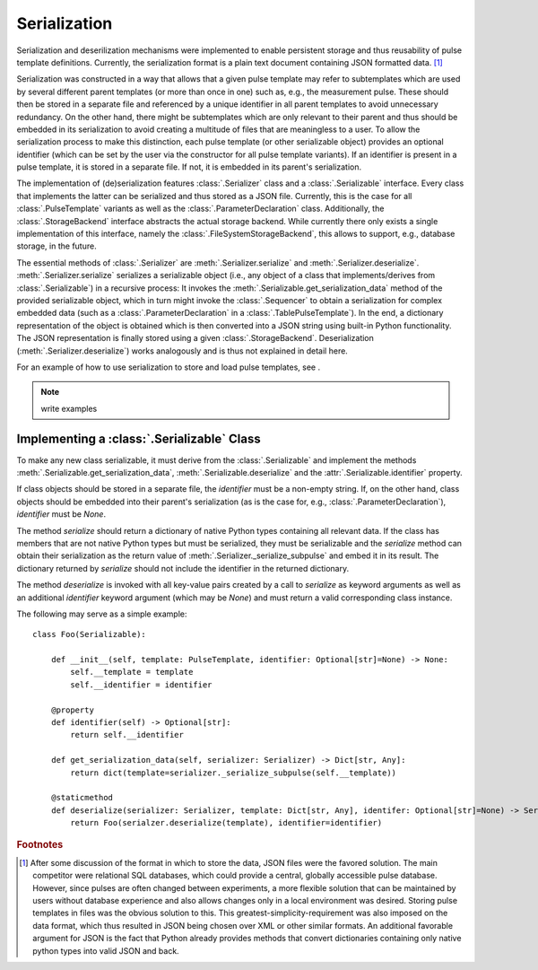 .. _serialization:

Serialization
-------------
Serialization and deserilization mechanisms were implemented to enable persistent storage and thus reusability of pulse template definitions. Currently, the serialization format is a plain text document containing JSON formatted data. [#format]_

Serialization was constructed in a way that allows that a given pulse template may refer to subtemplates which are used by several different parent templates (or more than once in one) such as, e.g., the measurement pulse. These should then be stored in a separate file and referenced by a unique identifier in all parent templates to avoid unnecessary redundancy. On the other hand, there might be subtemplates which are only relevant to their parent and thus should be embedded in its serialization to avoid creating a multitude of files that are meaningless to a user. To allow the serialization process to make this distinction, each pulse template (or other serializable object) provides an optional identifier (which can be set by the user via the constructor for all pulse template variants). If an identifier is present in a pulse template, it is stored in a separate file. If not, it is embedded in its parent's serialization.

The implementation of (de)serialization features :class:`.Serializer` class and a :class:`.Serializable` interface. Every class that implements the latter can be serialized and thus stored as a JSON file. Currently, this is the case for all :class:`.PulseTemplate` variants as well as the :class:`.ParameterDeclaration` class. Additionally, the :class:`.StorageBackend` interface abstracts the actual storage backend. While currently there only exists a single implementation of this interface, namely the :class:`.FileSystemStorageBackend`, this allows to support, e.g., database storage, in the future.

The essential methods of :class:`.Serializer` are :meth:`.Serializer.serialize` and :meth:`.Serializer.deserialize`. :meth:`.Serializer.serialize` serializes a serializable object (i.e., any object of a class that implements/derives from :class:`.Serializable`) in a recursive process: It invokes the :meth:`.Serializable.get_serialization_data` method of the provided serializable object, which in turn might invoke the :class:`.Sequencer` to obtain a serialization for complex embedded data (such as a :class:`.ParameterDeclaration` in a :class:`.TablePulseTemplate`). In the end, a dictionary representation of the object is obtained which is then converted into a JSON string using built-in Python functionality. The JSON representation is finally stored using a given :class:`.StorageBackend`. Deserialization (:meth:`.Serializer.deserialize`) works analogously and is thus not explained in detail here.

For an example of how to use serialization to store and load pulse templates, see .

.. note:: write examples

Implementing a :class:`.Serializable` Class
^^^^^^^^^^^^^^^^^^^^^^^^^^^^^^^^^^^^^^^^^^^
To make any new class serializable, it must derive from the :class:`.Serializable` and implement the methods :meth:`.Serializable.get_serialization_data`, :meth:`.Serializable.deserialize` and the :attr:`.Serializable.identifier` property.

If class objects should be stored in a separate file, the `identifier` must be a non-empty string. If, on the other hand, class objects should be embedded into their parent's serialization (as is the case for, e.g., :class:`.ParameterDeclaration`), `identifier` must be `None`.

The method `serialize` should return a dictionary of native Python types containing all relevant data. If the class has members that are not native Python types but must be serialized, they must be serializable and the `serialize` method can obtain their serialization as the return value of :meth:`.Serializer._serialize_subpulse` and embed it in its result. The dictionary returned by `serialize` should not include the identifier in the returned dictionary.

The method `deserialize` is invoked with all key-value pairs created by a call to `serialize` as keyword arguments as well as an additional `identifier` keyword argument (which may be `None`) and must return a valid corresponding class instance.

The following may serve as a simple example:
::
    class Foo(Serializable):
    
        def __init__(self, template: PulseTemplate, identifier: Optional[str]=None) -> None:
            self.__template = template
            self.__identifier = identifier
            
        @property
        def identifier(self) -> Optional[str]:
            return self.__identifier
            
        def get_serialization_data(self, serializer: Serializer) -> Dict[str, Any]:
            return dict(template=serializer._serialize_subpulse(self.__template))
            
        @staticmethod
        def deserialize(serializer: Serializer, template: Dict[str, Any], identifer: Optional[str]=None) -> Serializable:
            return Foo(serialzer.deserialize(template), identifier=identifier)
            

.. rubric:: Footnotes

.. [#format] After some discussion of the format in which to store the data, JSON files were the favored solution. The main competitor were relational SQL databases, which could provide a central, globally accessible pulse database. However, since pulses are often changed between experiments, a more flexible solution that can be maintained by users without database experience and also allows changes only in a local environment was desired. Storing pulse templates in files was the obvious solution to this. This greatest-simplicity-requirement was also imposed on the data format, which thus resulted in JSON being chosen over XML or other similar formats. An additional favorable argument for JSON is the fact that Python already provides methods that convert dictionaries containing only native python types into valid JSON and back.
